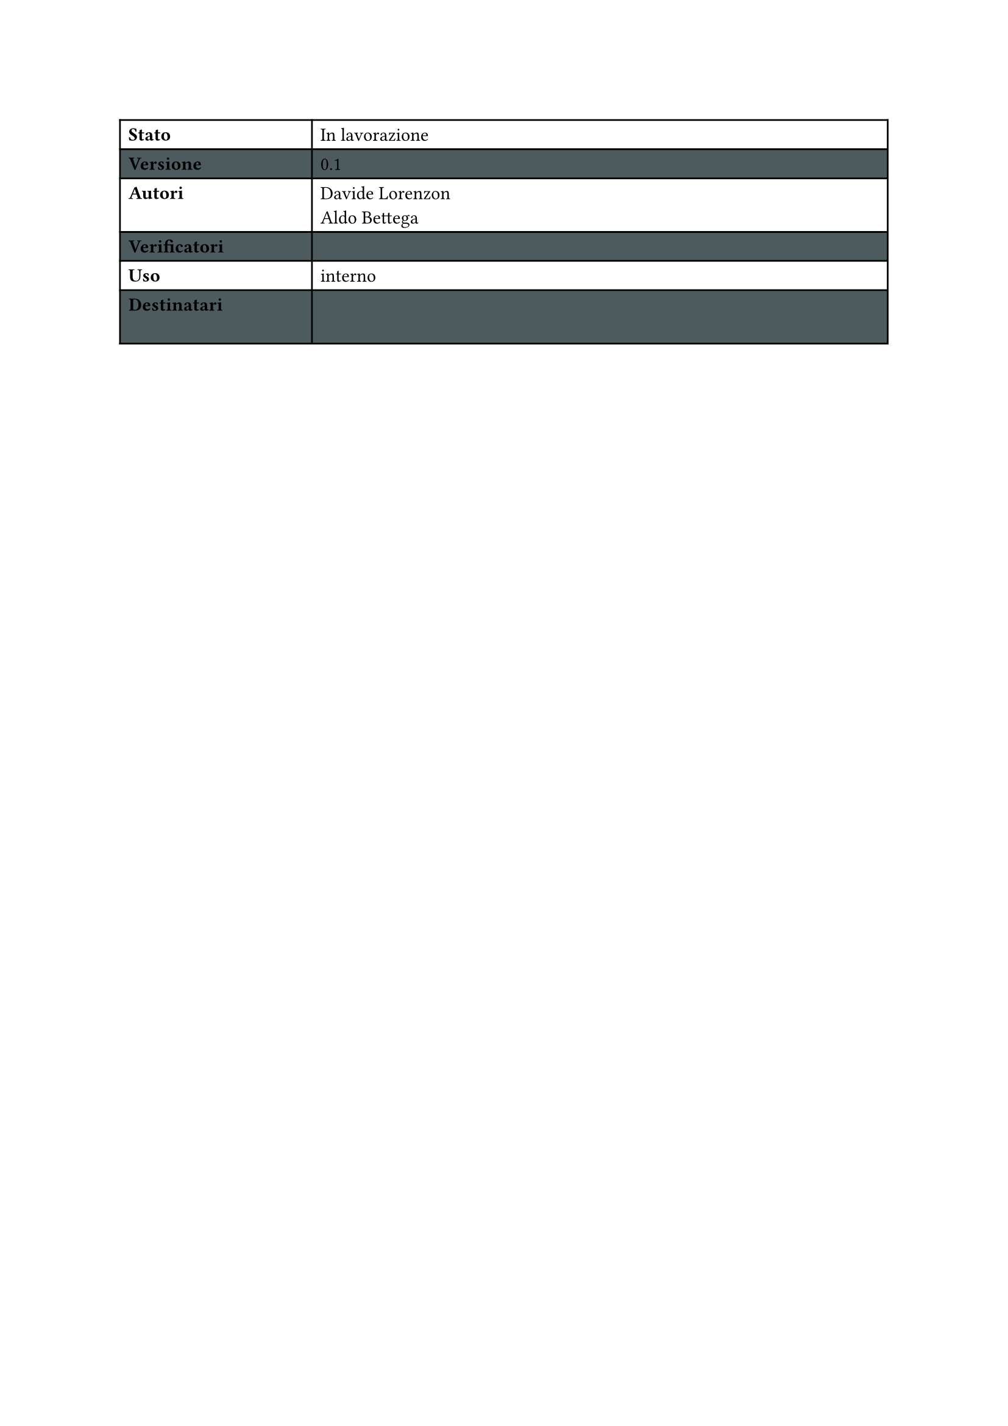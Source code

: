 #let statusTab(versione:"", stato:"",autori:("",""), 
verificatori:("",""),uso:"",destinatari:("",""),colore:rgb("#4e5b5e"))={

  set table(
  fill: (_, y) => if calc.odd(y) { colore } )

  show table.cell.where(x: 0): strong

  table(
    columns: (2fr,6fr),
    [Stato],[#stato],
    [Versione],[#versione],
    [Autori],[
      #for a in autori {
        a 
        [\ ]
      }
    ],
    [Verificatori],[
      #for a in verificatori {
        a 
        [\ ]
      }
    ],
    [Uso],[#uso],
    [Destinatari],[
      #for a in destinatari {
        a 
        [\ ]
      }
    ],
    
  )
}

#statusTab(versione:"0.1",stato: "In lavorazione",
        autori:("Davide Lorenzon","Aldo Bettega"),
        verificatori:(""),uso:"interno")